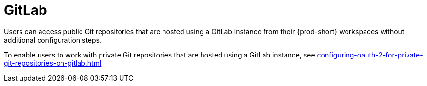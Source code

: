 :_content-type: CONCEPT
:description: GitLab
:keywords: gitlab
:navtitle: GitLab
// :page-aliases:

[id="gitlab_{context}"]
= GitLab

Users can access public Git repositories that are hosted using a GitLab instance from their {prod-short} workspaces without additional configuration steps.

////
Here, we need to tell the admin to arrange cluster access to users to be able to perform the procedures relevant to this topic that are in the user guide:
https://www.eclipse.org/che/docs/che-7/end-user-guide/authenticating-on-scm-server-with-a-personal-access-token/
https://www.eclipse.org/che/docs/next/end-user-guide/git-credential-store/
max-cx
////

To enable users to work with private Git repositories that are hosted using a GitLab instance, see xref:configuring-oauth-2-for-private-git-repositories-on-gitlab.adoc[].